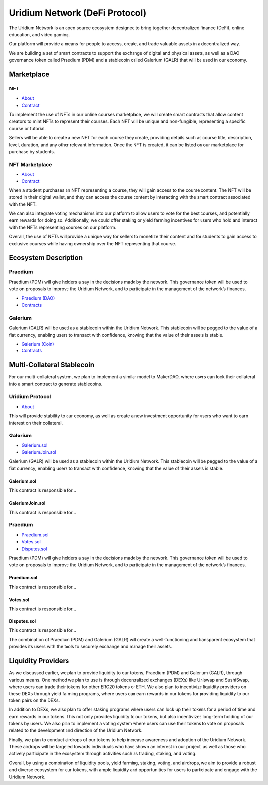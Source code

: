 Uridium Network (DeFi Protocol)
################################

The Uridium Network is an open source ecosystem designed to bring together decentralized finance (DeFi), online education, and video gaming. 

Our platform will provide a means for people to access, create, and trade valuable assets in a decentralized way. 

We are building a set of smart contracts to support the exchange of digital and physical assets, as well as a DAO governance token called Praedium (PDM) and a stablecoin called Galerium (GALR) that will be used in our economy.


Marketplace
****************
NFT
-------------
* `About <./docs/defi/NFTS.rst>`_
* `Contract <./docs/defi/NFTS.rst>`_

To implement the use of NFTs in our online courses marketplace, we will create smart contracts that allow content creators to mint NFTs to represent their courses. Each NFT will be unique and non-fungible, representing a specific course or tutorial.

Sellers will be able to create a new NFT for each course they create, providing details such as course title, description, level, duration, and any other relevant information. Once the NFT is created, it can be listed on our marketplace for purchase by students.


NFT Marketplace
-------------
* `About <./docs/defi/NFTMARKETPLACE.rst>`_
* `Contract <./docs/defi/NFTMARKETPLACE.rst>`_

When a student purchases an NFT representing a course, they will gain access to the course content. The NFT will be stored in their digital wallet, and they can access the course content by interacting with the smart contract associated with the NFT.

We can also integrate voting mechanisms into our platform to allow users to vote for the best courses, and potentially earn rewards for doing so. Additionally, we could offer staking or yield farming incentives for users who hold and interact with the NFTs representing courses on our platform.

Overall, the use of NFTs will provide a unique way for sellers to monetize their content and for students to gain access to exclusive courses while having ownership over the NFT representing that course.


Ecosystem Description
**********************  
Praedium
-------------
Praedium (PDM) will give holders a say in the decisions made by the network. This governance token will be used to vote on proposals to improve the Uridium Network, and to participate in the management of the network’s finances. 

* `Praedium (DAO) <./docs/defi/PROTOCOL.rst>`_
* `Contracts <./docs/defi/PROTOCOL.rst>`_

Galerium
-------------
Galerium (GALR) will be used as a stablecoin within the Uridium Network. This stablecoin will be pegged to the value of a fiat currency, enabling users to transact with confidence, knowing that the value of their assets is stable. 

* `Galerium (Coin) <./docs/defi/PROTOCOL.rst>`_
* `Contracts <./docs/defi/PROTOCOL.rst>`_


Multi-Collateral Stablecoin
****************************

For our multi-collateral system, we plan to implement a similar model to MakerDAO, where users can lock their collateral into a smart contract to generate stablecoins. 

Uridium Protocol
-------------
* `About <./docs/defi/PROTOCOL.rst>`_

This will provide stability to our economy, as well as create a new investment opportunity for users who want to earn interest on their collateral. 


Galerium
-------------
* `Galerium.sol <./Galerium.rst>`_
* `GaleriumJoin.sol <./GaleriumJoin.rst>`_
Galerium (GALR) will be used as a stablecoin within the Uridium Network. This stablecoin will be pegged to the value of a fiat currency, enabling users to transact with confidence, knowing that the value of their assets is stable. 

**Galerium.sol**
=============
This contract is responsible for...

**GaleriumJoin.sol**
=================
This contract is responsible for...


Praedium
-------------
* `Praedium.sol <./docs/defi/PROTOCOL.rst>`_
* `Votes.sol <./docs/defi/PROTOCOL.rst>`_
* `Disputes.sol <./docs/defi/PROTOCOL.rst>`_

Praedium (PDM) will give holders a say in the decisions made by the network. This governance token will be used to vote on proposals to improve the Uridium Network, and to participate in the management of the network’s finances. 

**Praedium.sol**
=============
This contract is responsible for...

**Votes.sol**
=============
This contract is responsible for...

**Disputes.sol**
=============
This contract is responsible for...


The combination of Praedium (PDM) and Galerium (GALR) will create a well-functioning and transparent ecosystem that provides its users with the tools to securely exchange and manage their assets.


Liquidity Providers
********************

As we discussed earlier, we plan to provide liquidity to our tokens, Praedium (PDM) and Galerium (GALR), through various means. One method we plan to use is through decentralized exchanges (DEXs) like Uniswap and SushiSwap, where users can trade their tokens for other ERC20 tokens or ETH. We also plan to incentivize liquidity providers on these DEXs through yield farming programs, where users can earn rewards in our tokens for providing liquidity to our token pairs on the DEXs.

In addition to DEXs, we also plan to offer staking programs where users can lock up their tokens for a period of time and earn rewards in our tokens. This not only provides liquidity to our tokens, but also incentivizes long-term holding of our tokens by users. We also plan to implement a voting system where users can use their tokens to vote on proposals related to the development and direction of the Uridium Network.

Finally, we plan to conduct airdrops of our tokens to help increase awareness and adoption of the Uridium Network. These airdrops will be targeted towards individuals who have shown an interest in our project, as well as those who actively participate in the ecosystem through activities such as trading, staking, and voting.

Overall, by using a combination of liquidity pools, yield farming, staking, voting, and airdrops, we aim to provide a robust and diverse ecosystem for our tokens, with ample liquidity and opportunities for users to participate and engage with the Uridium Network.